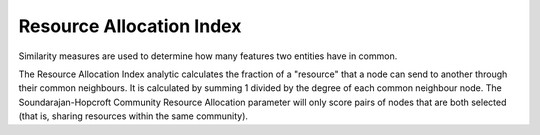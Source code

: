 Resource Allocation Index
-------------------------

Similarity measures are used to determine how many features two entities have in common.

The Resource Allocation Index analytic calculates the fraction of a "resource" that a node can send to another through their common neighbours. It is calculated by summing 1 divided by the degree of each common neighbour node. The Soundarajan-Hopcroft Community Resource Allocation parameter will only score pairs of nodes that are both selected (that is, sharing resources within the same community).


.. help-id: au.gov.asd.tac.constellation.views.analyticview.analytics.ResourceAllocationIndexAnalytic
